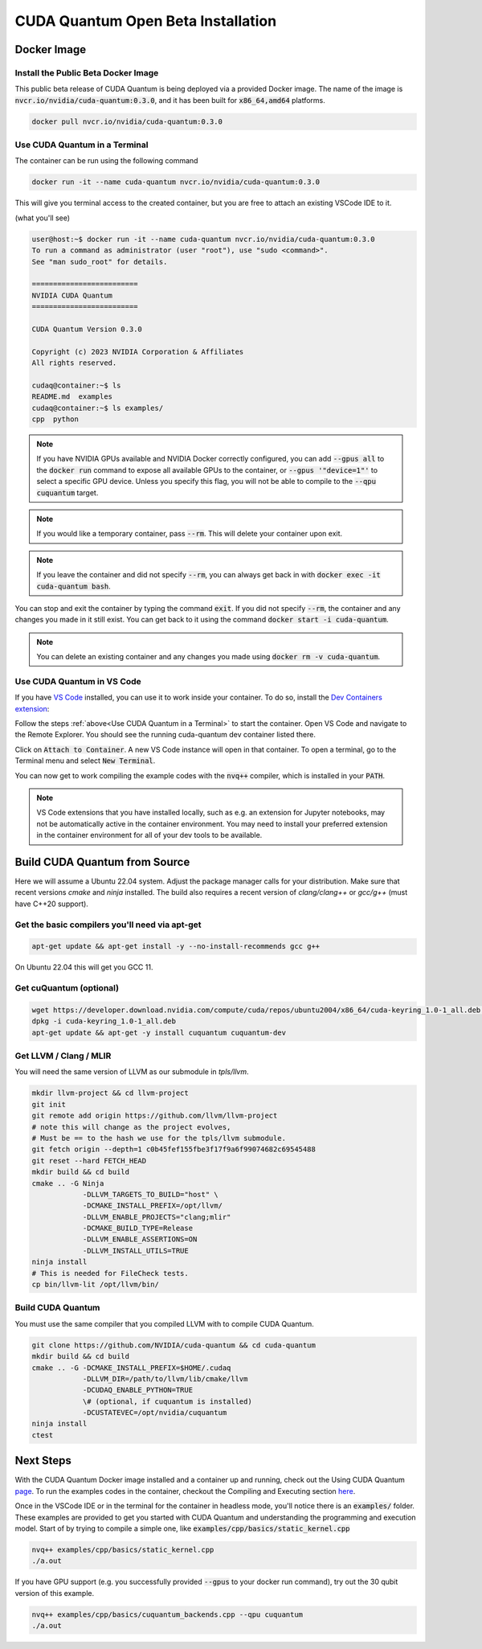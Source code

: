 CUDA Quantum Open Beta Installation
*******************************************

Docker Image
--------------------

Install the Public Beta Docker Image
++++++++++++++++++++++++++++++++++++
This public beta release of CUDA Quantum is being deployed via 
a provided Docker image. The name of the image is :code:`nvcr.io/nvidia/cuda-quantum:0.3.0`,
and it has been built for :code:`x86_64,amd64` platforms. 

.. code-block:: console

    docker pull nvcr.io/nvidia/cuda-quantum:0.3.0

Use CUDA Quantum in a Terminal
+++++++++++++++++++++++++++++++++++++

The container can be run using the following command

.. code-block:: console

    docker run -it --name cuda-quantum nvcr.io/nvidia/cuda-quantum:0.3.0

This will give you terminal access to the created container, but you are free to attach 
an existing VSCode IDE to it.

(what you'll see) 

.. code-block:: console 

    user@host:~$ docker run -it --name cuda-quantum nvcr.io/nvidia/cuda-quantum:0.3.0
    To run a command as administrator (user "root"), use "sudo <command>".
    See "man sudo_root" for details.

    =========================
    NVIDIA CUDA Quantum
    =========================

    CUDA Quantum Version 0.3.0

    Copyright (c) 2023 NVIDIA Corporation & Affiliates
    All rights reserved.

    cudaq@container:~$ ls
    README.md  examples
    cudaq@container:~$ ls examples/
    cpp  python

.. note:: 

    If you have NVIDIA GPUs available and NVIDIA Docker correctly configured, 
    you can add :code:`--gpus all` to the :code:`docker run` command to expose all available GPUs 
    to the container, or :code:`--gpus '"device=1"'` to select a specific GPU device.
    Unless you specify this flag, you will not be able to compile to the :code:`--qpu cuquantum`
    target. 

.. note:: 

    If you would like a temporary container, pass :code:`--rm`. This will delete your 
    container upon exit. 

.. note:: 

    If you leave the container and did not specify :code:`--rm`, you
    can always get back in with :code:`docker exec -it cuda-quantum bash`.

You can stop and exit the container by typing the command :code:`exit`. If you did not specify
:code:`--rm`, the container and any changes you made in it still exist. You can get back to it using
the command :code:`docker start -i cuda-quantum`. 

.. note::
    You can delete an existing container and any changes you made using :code:`docker rm -v cuda-quantum`. 

Use CUDA Quantum in VS Code
+++++++++++++++++++++++++++++++++++++

If you have `VS Code`_ installed, you can use it to work inside your container.
To do so, install the `Dev Containers extension`_:

.. image:: _static/devContainersExtension.png 

Follow the steps :ref:`above<Use CUDA Quantum in a Terminal>` to start the container. 
Open VS Code and navigate to the Remote Explorer. You should see the running cuda-quantum dev container listed there.

.. image:: _static/attachToDevContainer.png 

Click on :code:`Attach to Container`. A new VS Code instance will open in that container. To open a terminal, 
go to the Terminal menu and select :code:`New Terminal`. 

.. image:: _static/openTerminal.png 

You can now get to work compiling the example 
codes with the :code:`nvq++` compiler, which is installed in your :code:`PATH`. 

.. image:: _static/getToWork.png 

.. _VS Code: https://code.visualstudio.com/download
.. _Dev Containers extension: https://marketplace.visualstudio.com/items?itemName=ms-vscode-remote.remote-containers
.. _command palette: https://code.visualstudio.com/docs/getstarted/userinterface#_command-palette

.. note:: 

    VS Code extensions that you have installed locally, such as e.g. an extension for Jupyter notebooks, 
    may not be automatically active in the container environment. You may need to install your preferred 
    extension in the container environment for all of your dev tools to be available.


Build CUDA Quantum from Source
------------------------------

Here we will assume a Ubuntu 22.04 system. Adjust the package manager calls
for your distribution. Make sure that recent versions `cmake` and `ninja` installed.
The build also requires a recent version of `clang/clang++` or `gcc/g++`
(must have C++20 support).

Get the basic compilers you'll need via apt-get
+++++++++++++++++++++++++++++++++++++++++++++++
.. code:: bash
  
    apt-get update && apt-get install -y --no-install-recommends gcc g++ 

On Ubuntu 22.04 this will get you GCC 11. 

Get cuQuantum (optional)
++++++++++++++++++++++++

.. code:: bash 
    
    wget https://developer.download.nvidia.com/compute/cuda/repos/ubuntu2004/x86_64/cuda-keyring_1.0-1_all.deb \
    dpkg -i cuda-keyring_1.0-1_all.deb
    apt-get update && apt-get -y install cuquantum cuquantum-dev 

Get LLVM / Clang / MLIR
++++++++++++++++++++++++

You will need the same version of LLVM as our submodule in `tpls/llvm`.

.. code:: bash 

    mkdir llvm-project && cd llvm-project
    git init 
    git remote add origin https://github.com/llvm/llvm-project 
    # note this will change as the project evolves, 
    # Must be == to the hash we use for the tpls/llvm submodule.
    git fetch origin --depth=1 c0b45fef155fbe3f17f9a6f99074682c69545488
    git reset --hard FETCH_HEAD
    mkdir build && cd build
    cmake .. -G Ninja  
                -DLLVM_TARGETS_TO_BUILD="host" \
                -DCMAKE_INSTALL_PREFIX=/opt/llvm/
                -DLLVM_ENABLE_PROJECTS="clang;mlir" 
                -DCMAKE_BUILD_TYPE=Release 
                -DLLVM_ENABLE_ASSERTIONS=ON 
                -DLLVM_INSTALL_UTILS=TRUE 
    ninja install
    # This is needed for FileCheck tests.
    cp bin/llvm-lit /opt/llvm/bin/

Build CUDA Quantum
++++++++++++++++++
You must use the same compiler that you compiled LLVM with to compile CUDA Quantum.

.. code:: bash
    
    git clone https://github.com/NVIDIA/cuda-quantum && cd cuda-quantum
    mkdir build && cd build
    cmake .. -G -DCMAKE_INSTALL_PREFIX=$HOME/.cudaq 
                -DLLVM_DIR=/path/to/llvm/lib/cmake/llvm 
                -DCUDAQ_ENABLE_PYTHON=TRUE
                \# (optional, if cuquantum is installed)
                -DCUSTATEVEC=/opt/nvidia/cuquantum
    ninja install
    ctest 

Next Steps
----------
With the CUDA Quantum Docker image installed and a container up and running, check out the
Using CUDA Quantum page_. To run the examples codes in the container, checkout the Compiling
and Executing section here_. 

Once in the VSCode IDE or in the terminal for the container in headless mode, you'll 
notice there is an :code:`examples/` folder. These examples are provided to 
get you started with CUDA Quantum and understanding the programming and execution model. 
Start of by trying to compile a simple one, like :code:`examples/cpp/basics/static_kernel.cpp`

.. code-block:: console 

    nvq++ examples/cpp/basics/static_kernel.cpp 
    ./a.out

If you have GPU support (e.g. you successfully provided :code:`--gpus` to your docker 
run command), try out the 30 qubit version of this example.

.. code-block:: console 

    nvq++ examples/cpp/basics/cuquantum_backends.cpp --qpu cuquantum 
    ./a.out 

.. _page: using/cudaq.html
.. _here: using/cudaq/compiling.html
